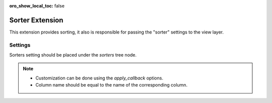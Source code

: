 :oro_show_local_toc: false

.. _customize-datagrids-extensions-sorters:

Sorter Extension
================

This extension provides sorting, it also is responsible for passing the "sorter" settings to the view layer.

Settings
--------

Sorters setting should be placed under the `sorters` tree node.

.. code-block:: none
   :linenos:

    datagrids:
        demo:
            source:
                type: orm
                query:
                    select
                        - o.label
                        - 2 as someAlias
                        - test.some_id as someField
                    from:
                        - { table: Acme\Bundle\AppBundle\Entity\SomeEntity, alias: o }
                    join:
                        left:
                            joinNameOne:
                                join: o.someEntity
                                alias: someEntity
                            joinNameTwo:
                                join: o.testRel
                                alias: test
                        inner:
                            innerJoinName:
                                join: o.abcTestRel
                                alias: abc

            columns:
                label:
                    type: field

                someColumn:
                    type: fixed
                    value_key: someAlias

            ....

            sorters:
                toolbar_sorting: true #optional, shows additional sorting control in toolbar
                columns:
                    label:  # column name for view layer
                        data_name: o.label   # property in result set (column name or alias), if main entity has alias
                                             # like in this example it will be added automatically
                        type: string #optional, affects labels in toolbar sorting
                    someColumn:
                        data_name: someAlias
                        apply_callback: callable # if you want to apply some operations instead of just adding ORDER BY
                default:
                    label: DESC # sorters enabled by default, key is a column name

                multiple_sorting: true|false # is multisorting mode enabled ? False by default

                disable_default_sorting: true|false # When set to true, no default sorting will be applied

                disable_not_selected_option: true|false(default) # If enabled (true) it will hide `not_selected`
                    (Please select) option from sorting dropdown.
                    Consider enabling it will work only if there is `default` sorting option available and
                    `disable_default_sorting` is not true.
                    In other words `not_selected` will always appear in select dropdown (even if
                    disable_not_selected_option set to true) in such cases:
                    1. If a customer already selected 'not_selected' option earlier.
                    2. If the 'default' option is empty or not defined
                    3. If the 'disable_default_sorting' option is set to true
            


.. note::
     * Customization can be done using the `apply_callback` options.
     * Column name should be equal to the name of the corresponding column.

